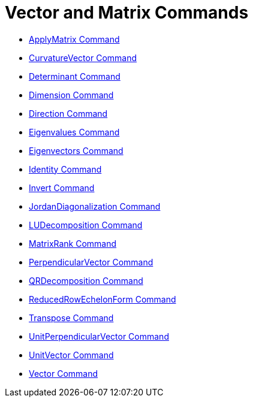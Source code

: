 = Vector and Matrix Commands
:page-en: commands/Vector_and_Matrix_Commands
ifdef::env-github[:imagesdir: /en/modules/ROOT/assets/images]

* xref:/commands/ApplyMatrix.adoc[ApplyMatrix Command]
* xref:/commands/CurvatureVector.adoc[CurvatureVector Command]
* xref:/commands/Determinant.adoc[Determinant Command]
* xref:/commands/Dimension.adoc[Dimension Command]
* xref:/commands/Direction.adoc[Direction Command]
* xref:/commands/Eigenvalues.adoc[Eigenvalues Command]
* xref:/commands/Eigenvectors.adoc[Eigenvectors Command]
* xref:/commands/Identity.adoc[Identity Command]
* xref:/commands/Invert.adoc[Invert Command]
* xref:/commands/JordanDiagonalization.adoc[JordanDiagonalization Command]
* xref:/commands/LUDecomposition.adoc[LUDecomposition Command]
* xref:/commands/MatrixRank.adoc[MatrixRank Command]
* xref:/commands/PerpendicularVector.adoc[PerpendicularVector Command]
* xref:/commands/QRDecomposition.adoc[QRDecomposition Command]
* xref:/commands/ReducedRowEchelonForm.adoc[ReducedRowEchelonForm Command]
* xref:/commands/Transpose.adoc[Transpose Command]
* xref:/commands/UnitPerpendicularVector.adoc[UnitPerpendicularVector Command]
* xref:/commands/UnitVector.adoc[UnitVector Command]
* xref:/commands/Vector.adoc[Vector Command]
